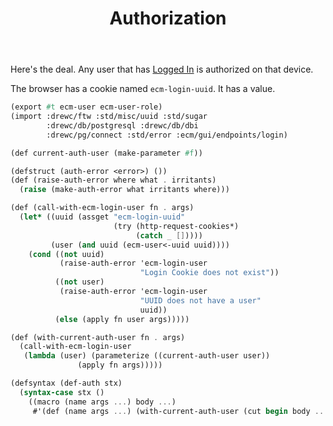 #+TITLE: Authorization

Here's the deal. Any user that has [[file:Login.org][Logged In]] is authorized on that device.

 The browser has a cookie named ~ecm-login-uuid~. It has a value.

 #+begin_src scheme :tangle auth.ss
(export #t ecm-user ecm-user-role)
(import :drewc/ftw :std/misc/uuid :std/sugar
        :drewc/db/postgresql :drewc/db/dbi
        :drewc/pg/connect :std/error :ecm/gui/endpoints/login)

(def current-auth-user (make-parameter #f))

(defstruct (auth-error <error>) ())
(def (raise-auth-error where what . irritants)
  (raise (make-auth-error what irritants where)))

(def (call-with-ecm-login-user fn . args)
  (let* ((uuid (assget "ecm-login-uuid"
                       (try (http-request-cookies*)
                            (catch _ []))))
         (user (and uuid (ecm-user<-uuid uuid))))
    (cond ((not uuid)
           (raise-auth-error 'ecm-login-user
                             "Login Cookie does not exist"))
          ((not user)
           (raise-auth-error 'ecm-login-user
                             "UUID does not have a user"
                             uuid))
          (else (apply fn user args)))))

(def (with-current-auth-user fn . args)
  (call-with-ecm-login-user
   (lambda (user) (parameterize ((current-auth-user user))
               (apply fn args)))))

(defsyntax (def-auth stx)
  (syntax-case stx ()
    ((macro (name args ...) body ...)
     #'(def (name args ...) (with-current-auth-user (cut begin body ...))))))
 #+end_src
